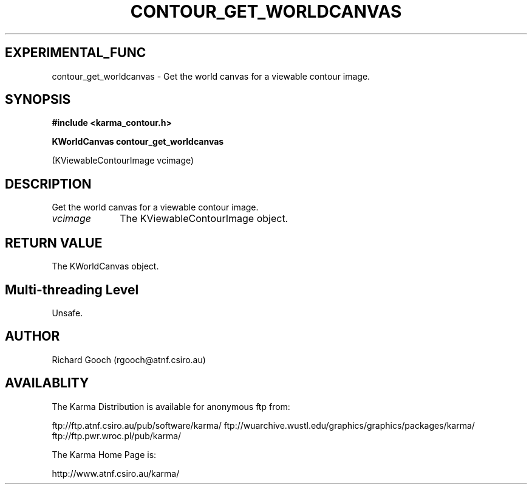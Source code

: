 .TH CONTOUR_GET_WORLDCANVAS 3 "13 Nov 2005" "Karma Distribution"
.SH EXPERIMENTAL_FUNC
contour_get_worldcanvas \- Get the world canvas for a viewable contour image.
.SH SYNOPSIS
.B #include <karma_contour.h>
.sp
.B KWorldCanvas contour_get_worldcanvas
.sp
(KViewableContourImage vcimage)
.SH DESCRIPTION
Get the world canvas for a viewable contour image.
.IP \fIvcimage\fP 1i
The KViewableContourImage object.
.SH RETURN VALUE
The KWorldCanvas object.
.SH Multi-threading Level
Unsafe.
.SH AUTHOR
Richard Gooch (rgooch@atnf.csiro.au)
.SH AVAILABLITY
The Karma Distribution is available for anonymous ftp from:

ftp://ftp.atnf.csiro.au/pub/software/karma/
ftp://wuarchive.wustl.edu/graphics/graphics/packages/karma/
ftp://ftp.pwr.wroc.pl/pub/karma/

The Karma Home Page is:

http://www.atnf.csiro.au/karma/
